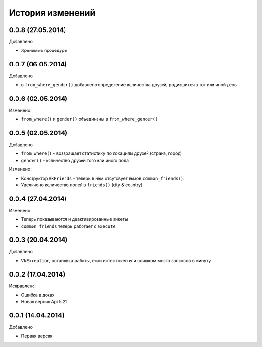 История изменений
=================

0.0.8 (27.05.2014)
-----------------
Добавлено:

- Хранимые процедуры

0.0.7 (06.05.2014)
-----------------
Добавлено:

- в ``from_where_gender()`` добавлено определение количества друзей, родившихся в тот или иной день

0.0.6 (02.05.2014)
-----------------

Изменено:

- ``from_where()`` и ``gender()`` объединены в ``from_where_gender()``

0.0.5 (02.05.2014)
-----------------
Добавлено:

- ``from_where()`` - возвращает статистику по локациям друзей (страна, город)
- ``gender()`` - количество друзей того или иного пола

Изменено:

- Конструктор ``VkFriends`` - теперь в нем отсутсвует вызов ``common_friends()``.
- Увеличено количество полей в ``friends()`` (city & country).

0.0.4 (27.04.2014)
-----------------
Изменено:

- Теперь показываются и деактивированные анкеты
- ``common_friends`` теперь работает с ``execute``

0.0.3 (20.04.2014)
-----------------
Добавлено:

- ``VkException``, остановка работы, если истек токен или слишком много запросов в минуту

0.0.2 (17.04.2014)
-----------------
Исправлено:

- Ошибка в доках
- Новая версия Api 5.21

0.0.1 (14.04.2014)
-----------------
Добавлено:

- Первая версия
